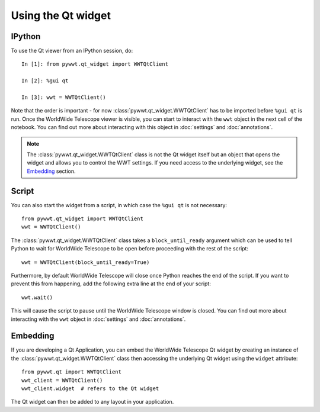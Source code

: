 Using the Qt widget
===================

IPython
-------

To use the Qt viewer from an IPython session, do::

    In [1]: from pywwt.qt_widget import WWTQtClient

    In [2]: %gui qt

    In [3]: wwt = WWTQtClient()

Note that the order is important - for now :class:`pywwt.qt_widget.WWTQtClient` has to be
imported before ``%gui qt`` is run. Once the WorldWide Telescope viewer is
visible, you can start to interact with the ``wwt`` object in the next cell of
the notebook. You can find out more about interacting with this object in
:doc:`settings` and :doc:`annotations`.

.. note:: The :class:`pywwt.qt_widget.WWTQtClient` class is not the Qt widget itself but
          an object that opens the widget and allows you to control the WWT
          settings. If you need access to the underlying widget, see the
          `Embedding`_ section.

Script
------

You can also start the widget from a script, in which case the ``%gui qt`` is
not necessary::

    from pywwt.qt_widget import WWTQtClient
    wwt = WWTQtClient()

The :class:`pywwt.qt_widget.WWTQtClient` class takes a ``block_until_ready`` argument
which can be used to tell Python to wait for WorldWide Telescope to be open
before proceeding with the rest of the script::

    wwt = WWTQtClient(block_until_ready=True)

Furthermore, by default WorldWide Telescope will close once Python reaches the
end of the script. If you want to prevent this from happening, add the following
extra line at the end of your script::

    wwt.wait()

This will cause the script to pause until the WorldWide Telescope window is
closed. You can find out more about interacting with the ``wwt`` object in
:doc:`settings` and :doc:`annotations`.

Embedding
---------

If you are developing a Qt Application, you can embed the WorldWide Telescope
Qt widget by creating an instance of the :class:`pywwt.qt_widget.WWTQtClient` class then
accessing the underlying Qt widget using the ``widget`` attribute::

    from pywwt.qt import WWTQtClient
    wwt_client = WWTQtClient()
    wwt_client.widget  # refers to the Qt widget

The Qt widget can then be added to any layout in your application.
